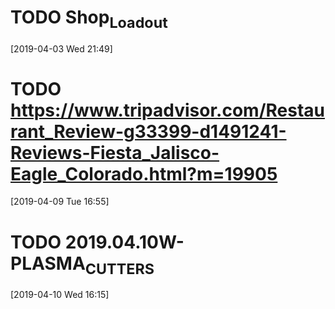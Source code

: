 * TODO Shop_Loadout
[2019-04-03 Wed 21:49]
* TODO https://www.tripadvisor.com/Restaurant_Review-g33399-d1491241-Reviews-Fiesta_Jalisco-Eagle_Colorado.html?m=19905
[2019-04-09 Tue 16:55]
* TODO 2019.04.10W-PLASMA_CUTTERS
[2019-04-10 Wed 16:15]
